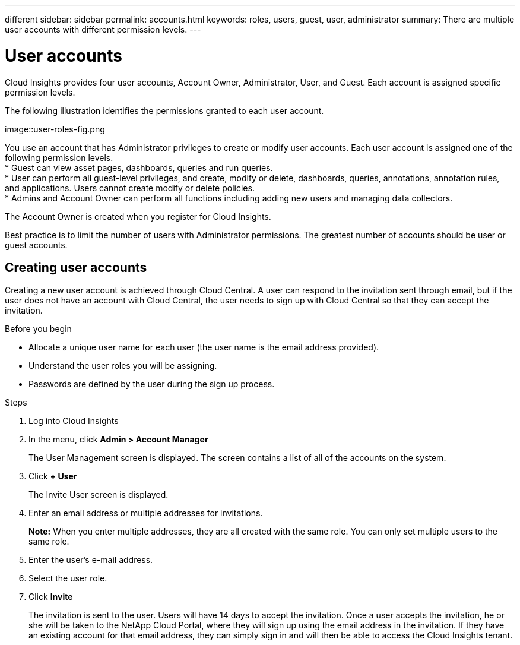 ---
different
sidebar: sidebar
permalink: accounts.html
keywords: roles, users, guest, user, administrator
summary: There are multiple user accounts with different permission levels.
---

= User accounts

[.lead]

Cloud Insights provides four user accounts, Account Owner, Administrator, User, and Guest. Each account is assigned specific permission levels.


:toc: macro
:hardbreaks:
:toclevels: 1
:nofooter:
:icons: font
:linkattrs:
:imagesdir: ./media/

The following illustration identifies the permissions granted to each user account.

image::user-roles-fig.png

You use an account that has Administrator privileges to create or modify user accounts. Each user account is assigned one of the following permission levels.
* Guest can view asset pages, dashboards, queries and run queries.
* User can perform all guest-level privileges, and create, modify or delete, dashboards, queries, annotations, annotation rules, and applications.  Users cannot create modify or delete policies.
* Admins and Account Owner can perform all functions including adding new users and managing data collectors.

The Account Owner is created when you register for Cloud Insights.

Best practice is to limit the number of users with Administrator permissions.  The greatest number of accounts should be user or guest accounts.

== Creating user accounts
Creating a new user account is achieved through Cloud Central. A user can respond to the invitation sent through email, but if the user does not have an account with Cloud Central, the user needs to sign up with Cloud Central so that they can accept the invitation. 

.Before you begin

* Allocate a unique user name for each user (the user name is the email address provided).
* Understand the user roles you will be assigning.
* Passwords are defined by the user during the sign up process. 

.Steps
. Log into Cloud Insights
. In the menu, click *Admin > Account Manager*
+
The User Management screen is displayed. The screen contains a list of all of the accounts on the system.
. Click *+ User*
+
The Invite User screen is displayed.
. Enter an email address or multiple addresses for invitations.
+
*Note:* When you enter multiple addresses, they are all created with the same role. You can only set multiple users to the same role.
. Enter the user's e-mail address.
. Select the user role.
. Click *Invite*
+
The invitation is sent to the user. Users will have 14 days to accept the invitation. Once a user accepts the invitation, he or she will be taken to the NetApp Cloud Portal, where they will sign up using the email address in the invitation. If they have an existing account for that email address, they can simply sign in and will then be able to access the Cloud Insights tenant. 
